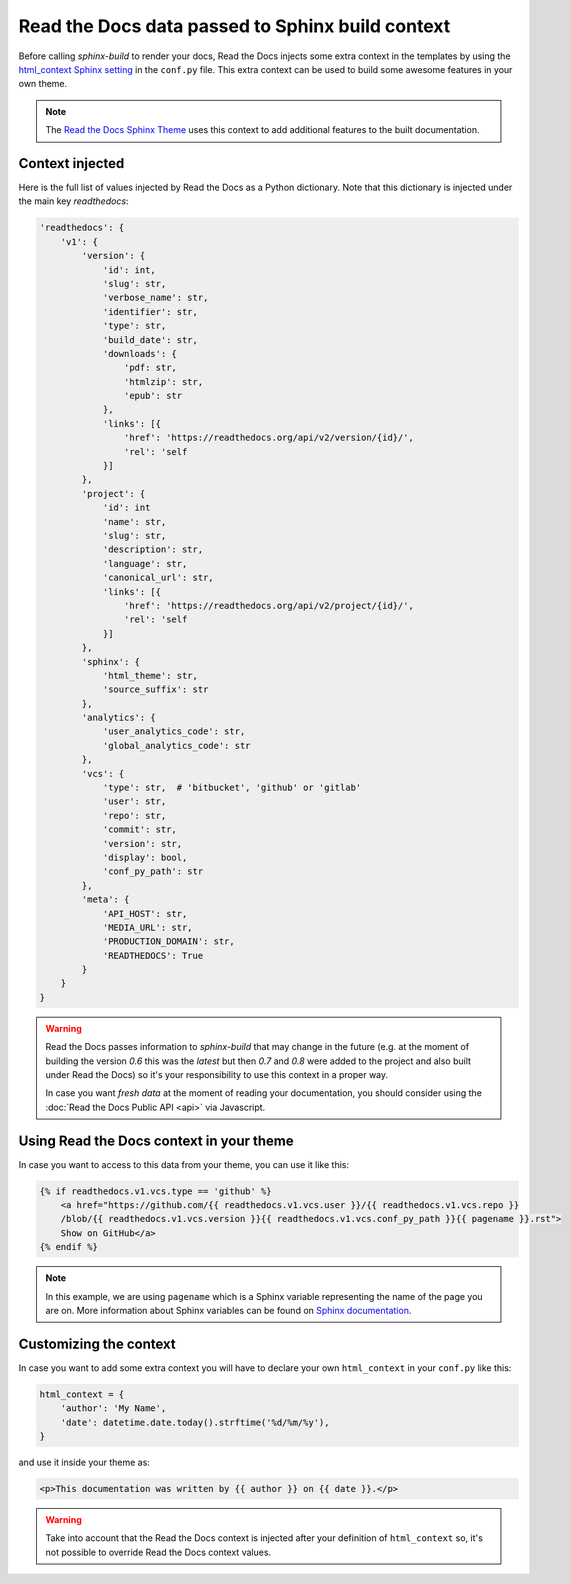 Read the Docs data passed to Sphinx build context
=================================================

Before calling `sphinx-build` to render your docs, Read the Docs injects some
extra context in the templates by using the `html_context Sphinx setting`_ in the ``conf.py`` file.
This extra context can be used to build some awesome features in your own theme.

.. _html_context Sphinx setting: http://www.sphinx-doc.org/en/stable/config.html#confval-html_context

.. note::

   The `Read the Docs Sphinx Theme`_ uses this context to add additional features to the built documentation.

.. _Read the Docs Sphinx Theme: https://sphinx-rtd-theme.readthedocs.io/en/latest/

Context injected
----------------

Here is the full list of values injected by Read the Docs as a Python dictionary.
Note that this dictionary is injected under the main key `readthedocs`:


.. code:: python

    'readthedocs': {
        'v1': {
            'version': {
                'id': int,
                'slug': str,
                'verbose_name': str,
                'identifier': str,
                'type': str,
                'build_date': str,
                'downloads': {
                    'pdf: str,
                    'htmlzip': str,
                    'epub': str
                },
                'links': [{
                    'href': 'https://readthedocs.org/api/v2/version/{id}/',
                    'rel': 'self
                }]
            },
            'project': {
                'id': int
                'name': str,
                'slug': str,
                'description': str,
                'language': str,
                'canonical_url': str,
                'links': [{
                    'href': 'https://readthedocs.org/api/v2/project/{id}/',
                    'rel': 'self
                }]
            },
            'sphinx': {
                'html_theme': str,
                'source_suffix': str
            },
            'analytics': {
                'user_analytics_code': str,
                'global_analytics_code': str
            },
            'vcs': {
                'type': str,  # 'bitbucket', 'github' or 'gitlab'
                'user': str,
                'repo': str,
                'commit': str,
                'version': str,
                'display': bool,
                'conf_py_path': str
            },
            'meta': {
                'API_HOST': str,
                'MEDIA_URL': str,
                'PRODUCTION_DOMAIN': str,
                'READTHEDOCS': True
            }
        }
    }


.. warning::

   Read the Docs passes information to `sphinx-build` that may change in the future
   (e.g. at the moment of building the version `0.6` this was the `latest`
   but then `0.7` and `0.8` were added to the project and also built under Read the Docs)
   so it's your responsibility to use this context in a proper way.

   In case you want *fresh data* at the moment of reading your documentation,
   you should consider using the :doc:`Read the Docs Public API <api>` via Javascript.


Using Read the Docs context in your theme
-----------------------------------------

In case you want to access to this data from your theme, you can use it like this:

.. code:: html

    {% if readthedocs.v1.vcs.type == 'github' %}
        <a href="https://github.com/{{ readthedocs.v1.vcs.user }}/{{ readthedocs.v1.vcs.repo }}
        /blob/{{ readthedocs.v1.vcs.version }}{{ readthedocs.v1.vcs.conf_py_path }}{{ pagename }}.rst">
        Show on GitHub</a>
    {% endif %}


.. note::

   In this example, we are using ``pagename`` which is a Sphinx variable
   representing the name of the page you are on. More information about Sphinx
   variables can be found on `Sphinx documentation`_.


.. _`Sphinx documentation`: http://www.sphinx-doc.org/en/stable/templating.html#global-variables


Customizing the context
-----------------------

In case you want to add some extra context you will have to declare your own
``html_context`` in your ``conf.py`` like this:

.. code:: python

   html_context = {
       'author': 'My Name',
       'date': datetime.date.today().strftime('%d/%m/%y'),
   }

and use it inside your theme as:

.. code:: html

    <p>This documentation was written by {{ author }} on {{ date }}.</p>


.. warning::

   Take into account that the Read the Docs context is injected after your definition of ``html_context`` so,
   it's not possible to override Read the Docs context values.
